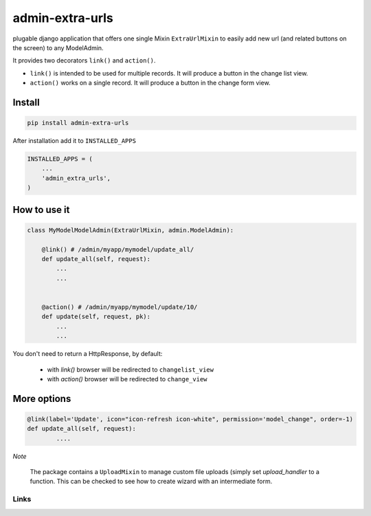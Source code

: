 admin-extra-urls
================


plugable django application that offers one single Mixin ``ExtraUrlMixin``
to easily add new url (and related buttons on the screen) to any ModelAdmin.

It provides two decorators ``link()`` and ``action()``.

- ``link()`` is intended to be used for multiple records. It will produce a button in the change list view.

- ``action()`` works on a single record. It will produce a button in the change form view.



Install
-------

.. code-block:: python

    pip install admin-extra-urls


After installation add it to ``INSTALLED_APPS``

.. code-block:: python


   INSTALLED_APPS = (
       ...
       'admin_extra_urls',
   )

How to use it
-------------

.. code-block:: python

    class MyModelModelAdmin(ExtraUrlMixin, admin.ModelAdmin):

        @link() # /admin/myapp/mymodel/update_all/
        def update_all(self, request):
            ...
            ...


        @action() # /admin/myapp/mymodel/update/10/
        def update(self, request, pk):
            ...
            ...

You don't need to return a HttpResponse, by default:

    - with `link()` browser will be redirected to ``changelist_view``

    - with `action()` browser will be redirected to ``change_view``


More options
------------

.. code-block:: python


    @link(label='Update', icon="icon-refresh icon-white", permission='model_change", order=-1)
    def update_all(self, request):
            ....


*Note*

    The package contains a ``UploadMixin`` to manage custom file uploads
    (simply set `upload_handler` to a function.
    This can be checked to see how to create wizard with an intermediate form.


Links
~~~~~

+--------------------+----------------+--------------+------------------------+
| Stable             | |master-build| | |master-cov| | |master-req|           |
+--------------------+----------------+--------------+------------------------+
| Development        | |dev-build|    | |dev-cov|    | |dev-req|              |
+--------------------+----------------+--------------+-----------------------------+
| Project home page: |https://github.com/saxix/django-admin-extra-urls             |
+--------------------+---------------+---------------------------------------------+
| Issue tracker:     |https://github.com/saxix/django-admin-extra-urls/issues?sort |
+--------------------+---------------+---------------------------------------------+
| Download:          |http://pypi.python.org/pypi/django-admin-extra-urls/         |
+--------------------+---------------+---------------------------------------------+


.. |master-build| image:: https://secure.travis-ci.org/saxix/django-admin-extra-urls.png?branch=master
                    :target: http://travis-ci.org/saxix/django-admin-extra-urls/

.. |master-cov| image:: https://coveralls.io/repos/saxix/django-admin-extra-urls/badge.png?branch=master
                    :target: https://coveralls.io/r/saxix/django-admin-extra-urls

.. |master-req| image:: https://requires.io/github/saxix/django-admin-extra-urls/requirements.png?branch=master
                    :target: https://requires.io/github/saxix/django-admin-extra-urls/requirements/?branch=master
                    :alt: Requirements Status


.. |dev-build| image:: https://secure.travis-ci.org/saxix/django-admin-extra-urls.png?branch=develop
                  :target: http://travis-ci.org/saxix/django-admin-extra-urls/

.. |dev-cov| image:: https://coveralls.io/repos/saxix/django-admin-extra-urls/badge.png?branch=develop
                :target: https://coveralls.io/r/saxix/django-admin-extra-urls

.. |dev-req| image:: https://requires.io/github/saxix/django-admin-extra-urls/requirements.png?branch=develop
                    :target: https://requires.io/github/saxix/django-admin-extra-urls/requirements/?branch=develop
                    :alt: Requirements Status


.. |python| image:: https://pypip.in/py_versions/django-admin-extra-urls/badge.svg
    :target: https://pypi.python.org/pypi/django-admin-extra-urls/
    :alt: Supported Python versions

.. |pypi| image:: https://pypip.in/version/django-admin-extra-urls/badge.svg?text=version
    :target: https://pypi.python.org/pypi/django-admin-extra-urls/
    :alt: Latest Version

.. |license| image:: https://pypip.in/license/django-admin-extra-urls/badge.svg
    :target: https://pypi.python.org/pypi/django-admin-extra-urls/
    :alt: License

.. image:: https://pypip.in/wheel/django-admin-extra-urls/badge.svg
    :target: https://pypi.python.org/pypi/django-admin-extra-urls/
    :alt: Wheel Status

.. |travis| image:: https://travis-ci.org/saxix/django-admin-extra-urls.svg?branch=develop
    :target: https://travis-ci.org/saxix/django-admin-extra-urls

.. |django| image:: https://img.shields.io/badge/Django-1.8-orange.svg
    :target: http://djangoproject.com/
    :alt: Django 1.7, 1.8

